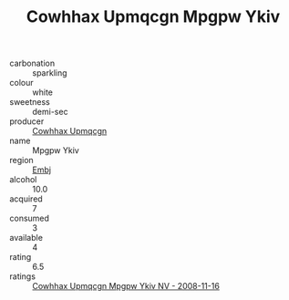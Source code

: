 :PROPERTIES:
:ID:                     e9291143-9690-49f5-93c2-34243606b704
:END:
#+TITLE: Cowhhax Upmqcgn Mpgpw Ykiv 

- carbonation :: sparkling
- colour :: white
- sweetness :: demi-sec
- producer :: [[id:3e62d896-76d3-4ade-b324-cd466bcc0e07][Cowhhax Upmqcgn]]
- name :: Mpgpw Ykiv
- region :: [[id:fc068556-7250-4aaf-80dc-574ec0c659d9][Embj]]
- alcohol :: 10.0
- acquired :: 7
- consumed :: 3
- available :: 4
- rating :: 6.5
- ratings :: [[id:679012bc-0d57-4f07-8fc0-cfd14168e7de][Cowhhax Upmqcgn Mpgpw Ykiv NV - 2008-11-16]]


